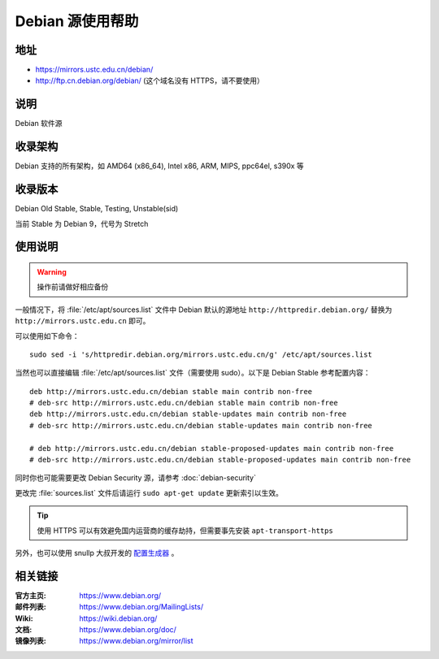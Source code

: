 =================
Debian 源使用帮助
=================

地址
====

* https://mirrors.ustc.edu.cn/debian/
* http://ftp.cn.debian.org/debian/ (这个域名没有 HTTPS，请不要使用）

说明
====

Debian 软件源

收录架构
========

Debian 支持的所有架构，如 AMD64 (x86_64), Intel x86, ARM, MIPS, ppc64el, s390x 等


收录版本
========

Debian Old Stable, Stable, Testing, Unstable(sid)

当前 Stable 为 Debian 9，代号为 Stretch

使用说明
========


.. warning::
    操作前请做好相应备份

一般情况下，将 :file:`/etc/apt/sources.list` 文件中 Debian 默认的源地址 ``http://httpredir.debian.org/``
替换为 ``http://mirrors.ustc.edu.cn`` 即可。

可以使用如下命令：

::

  sudo sed -i 's/httpredir.debian.org/mirrors.ustc.edu.cn/g' /etc/apt/sources.list

当然也可以直接编辑 :file:`/etc/apt/sources.list` 文件（需要使用 sudo）。以下是 Debian Stable 参考配置内容：

::

    deb http://mirrors.ustc.edu.cn/debian stable main contrib non-free
    # deb-src http://mirrors.ustc.edu.cn/debian stable main contrib non-free
    deb http://mirrors.ustc.edu.cn/debian stable-updates main contrib non-free
    # deb-src http://mirrors.ustc.edu.cn/debian stable-updates main contrib non-free

    # deb http://mirrors.ustc.edu.cn/debian stable-proposed-updates main contrib non-free
    # deb-src http://mirrors.ustc.edu.cn/debian stable-proposed-updates main contrib non-free

同时你也可能需要更改 Debian Security 源，请参考 :doc:`debian-security`

更改完 :file:`sources.list` 文件后请运行 ``sudo apt-get update`` 更新索引以生效。

.. tip::
    使用 HTTPS 可以有效避免国内运营商的缓存劫持，但需要事先安装 ``apt-transport-https``

另外，也可以使用 snullp 大叔开发的 `配置生成器 <https://mirrors.ustc.edu.cn/repogen>`_ 。

相关链接
========

:官方主页: https://www.debian.org/
:邮件列表: https://www.debian.org/MailingLists/
:Wiki: https://wiki.debian.org/
:文档: https://www.debian.org/doc/
:镜像列表: https://www.debian.org/mirror/list
